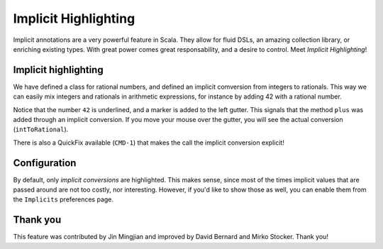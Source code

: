 Implicit Highlighting
=====================

Implicit annotations are a very powerful feature in Scala. They allow for
fluid DSLs, an amazing collection library, or enriching existing types. With
great power comes great responsability, and a desire to control. Meet *Implicit Highlighting*!

Implicit highlighting
---------------------

.. image:: images/implicit-format.png

We have defined a class for rational numbers, and defined an implicit comversion from integers
to rationals. This way we can easily mix integers and rationals in arithmetic 
expressions, for instance by adding 42 with a rational number.

Notice that the number ``42`` is underlined, and a marker is added to the left
gutter. This signals that the method ``plus`` was added through an implicit
conversion. If you move your mouse over the gutter, you will see the actual
conversion (``intToRational``). 

.. image:: images/hover.png

There is also a QuickFix available (``CMD-1``)
that makes the call the implicit conversion explicit!

.. image:: images/quick-fix.png

Configuration
-------------

By default, only *implicit conversions* are highlighted. This makes sense,
since most of the times implicit values that are passed around are not too
costly, nor interesting. However, if you'd like to show those as well, you can
enable them from the ``Implicits`` preferences page.

.. image:: images/prefs.png
	:width: 100%
	:target: ../../../_images/prefs.png

Thank you
---------

This feature was contributed by Jin Mingjian and improved by David Bernard and
Mirko Stocker. Thank you!
